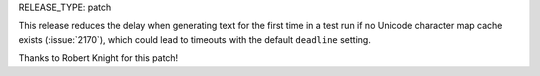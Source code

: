 RELEASE_TYPE: patch

This release reduces the delay when generating text for the first time in
a test run if no Unicode character map cache exists (:issue:`2170`), which could
lead to timeouts with the default ``deadline`` setting.

Thanks to Robert Knight for this patch!
